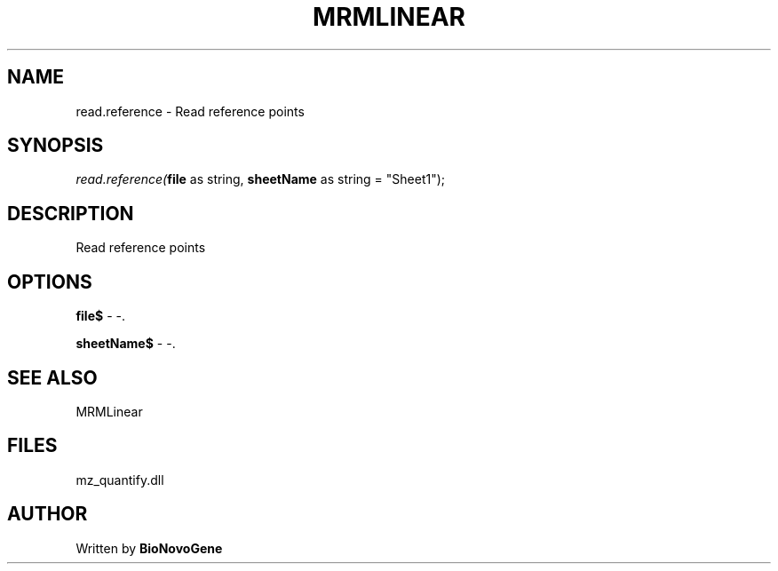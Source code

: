 .\" man page create by R# package system.
.TH MRMLINEAR 2 2000-1月 "read.reference" "read.reference"
.SH NAME
read.reference \- Read reference points
.SH SYNOPSIS
\fIread.reference(\fBfile\fR as string, 
\fBsheetName\fR as string = "Sheet1");\fR
.SH DESCRIPTION
.PP
Read reference points
.PP
.SH OPTIONS
.PP
\fBfile$\fB \fR\- -. 
.PP
.PP
\fBsheetName$\fB \fR\- -. 
.PP
.SH SEE ALSO
MRMLinear
.SH FILES
.PP
mz_quantify.dll
.PP
.SH AUTHOR
Written by \fBBioNovoGene\fR
